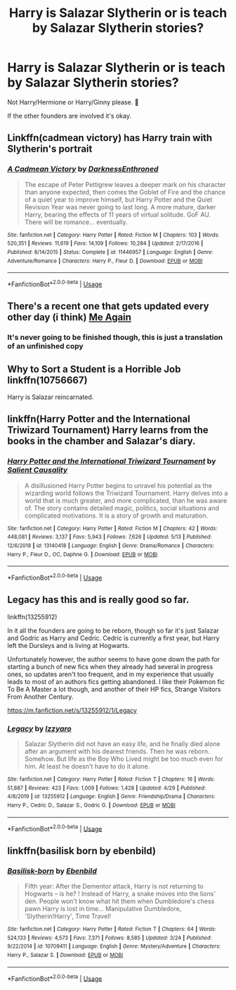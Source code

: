 #+TITLE: Harry is Salazar Slytherin or is teach by Salazar Slytherin stories?

* Harry is Salazar Slytherin or is teach by Salazar Slytherin stories?
:PROPERTIES:
:Author: Im-Bleira
:Score: 3
:DateUnix: 1591904235.0
:DateShort: 2020-Jun-12
:FlairText: Request
:END:
Not Harry/Hermione or Harry/Ginny please. 🥺

If the other founders are involved it's okay.


** Linkffn(cadmean victory) has Harry train with Slytherin's portrait
:PROPERTIES:
:Author: kdbvols
:Score: 2
:DateUnix: 1591906093.0
:DateShort: 2020-Jun-12
:END:

*** [[https://www.fanfiction.net/s/11446957/1/][*/A Cadmean Victory/*]] by [[https://www.fanfiction.net/u/7037477/DarknessEnthroned][/DarknessEnthroned/]]

#+begin_quote
  The escape of Peter Pettigrew leaves a deeper mark on his character than anyone expected, then comes the Goblet of Fire and the chance of a quiet year to improve himself, but Harry Potter and the Quiet Revision Year was never going to last long. A more mature, darker Harry, bearing the effects of 11 years of virtual solitude. GoF AU. There will be romance... eventually.
#+end_quote

^{/Site/:} ^{fanfiction.net} ^{*|*} ^{/Category/:} ^{Harry} ^{Potter} ^{*|*} ^{/Rated/:} ^{Fiction} ^{M} ^{*|*} ^{/Chapters/:} ^{103} ^{*|*} ^{/Words/:} ^{520,351} ^{*|*} ^{/Reviews/:} ^{11,619} ^{*|*} ^{/Favs/:} ^{14,109} ^{*|*} ^{/Follows/:} ^{10,284} ^{*|*} ^{/Updated/:} ^{2/17/2016} ^{*|*} ^{/Published/:} ^{8/14/2015} ^{*|*} ^{/Status/:} ^{Complete} ^{*|*} ^{/id/:} ^{11446957} ^{*|*} ^{/Language/:} ^{English} ^{*|*} ^{/Genre/:} ^{Adventure/Romance} ^{*|*} ^{/Characters/:} ^{Harry} ^{P.,} ^{Fleur} ^{D.} ^{*|*} ^{/Download/:} ^{[[http://www.ff2ebook.com/old/ffn-bot/index.php?id=11446957&source=ff&filetype=epub][EPUB]]} ^{or} ^{[[http://www.ff2ebook.com/old/ffn-bot/index.php?id=11446957&source=ff&filetype=mobi][MOBI]]}

--------------

*FanfictionBot*^{2.0.0-beta} | [[https://github.com/tusing/reddit-ffn-bot/wiki/Usage][Usage]]
:PROPERTIES:
:Author: FanfictionBot
:Score: 2
:DateUnix: 1591906129.0
:DateShort: 2020-Jun-12
:END:


** There's a recent one that gets updated every other day (i think) [[https://archiveofourown.org/works/24287110][Me Again]]
:PROPERTIES:
:Author: bbcavz
:Score: 2
:DateUnix: 1591908701.0
:DateShort: 2020-Jun-12
:END:

*** It's never going to be finished though, this is just a translation of an unfinished copy
:PROPERTIES:
:Author: Electric999999
:Score: 2
:DateUnix: 1592019653.0
:DateShort: 2020-Jun-13
:END:


** Why to Sort a Student is a Horrible Job linkffn(10756667)

Harry is Salazar reincarnated.
:PROPERTIES:
:Author: streakermaximus
:Score: 2
:DateUnix: 1591913775.0
:DateShort: 2020-Jun-12
:END:


** linkffn(Harry Potter and the International Triwizard Tournament) Harry learns from the books in the chamber and Salazar's diary.
:PROPERTIES:
:Author: Nishaven
:Score: 2
:DateUnix: 1591917228.0
:DateShort: 2020-Jun-12
:END:

*** [[https://www.fanfiction.net/s/13140418/1/][*/Harry Potter and the International Triwizard Tournament/*]] by [[https://www.fanfiction.net/u/8729603/Salient-Causality][/Salient Causality/]]

#+begin_quote
  A disillusioned Harry Potter begins to unravel his potential as the wizarding world follows the Triwizard Tournament. Harry delves into a world that is much greater, and more complicated, than he was aware of. The story contains detailed magic, politics, social situations and complicated motivations. It is a story of growth and maturation.
#+end_quote

^{/Site/:} ^{fanfiction.net} ^{*|*} ^{/Category/:} ^{Harry} ^{Potter} ^{*|*} ^{/Rated/:} ^{Fiction} ^{M} ^{*|*} ^{/Chapters/:} ^{42} ^{*|*} ^{/Words/:} ^{448,081} ^{*|*} ^{/Reviews/:} ^{3,137} ^{*|*} ^{/Favs/:} ^{5,943} ^{*|*} ^{/Follows/:} ^{7,626} ^{*|*} ^{/Updated/:} ^{5/13} ^{*|*} ^{/Published/:} ^{12/6/2018} ^{*|*} ^{/id/:} ^{13140418} ^{*|*} ^{/Language/:} ^{English} ^{*|*} ^{/Genre/:} ^{Drama/Romance} ^{*|*} ^{/Characters/:} ^{Harry} ^{P.,} ^{Fleur} ^{D.,} ^{OC,} ^{Daphne} ^{G.} ^{*|*} ^{/Download/:} ^{[[http://www.ff2ebook.com/old/ffn-bot/index.php?id=13140418&source=ff&filetype=epub][EPUB]]} ^{or} ^{[[http://www.ff2ebook.com/old/ffn-bot/index.php?id=13140418&source=ff&filetype=mobi][MOBI]]}

--------------

*FanfictionBot*^{2.0.0-beta} | [[https://github.com/tusing/reddit-ffn-bot/wiki/Usage][Usage]]
:PROPERTIES:
:Author: FanfictionBot
:Score: 2
:DateUnix: 1591917248.0
:DateShort: 2020-Jun-12
:END:


** Legacy has this and is really good so far.

linkffn(13255912)

In it all the founders are going to be reborn, though so far it's just Salazar and Godric as Harry and Cedric. Cedric is currently a first year, but Harry left the Dursleys and is living at Hogwarts.

Unfortunately however, the author seems to have gone down the path for starting a bunch of new fics when they already had several in progress ones, so updates aren't too frequent, and in my experience that usually leads to most of an authors fics getting abandoned. I like their Pokemon fic To Be A Master a lot though, and another of their HP fics, Strange Visitors From Another Century.

[[https://m.fanfiction.net/s/13255912/1/Legacy]]
:PROPERTIES:
:Author: prism1234
:Score: 2
:DateUnix: 1591953781.0
:DateShort: 2020-Jun-12
:END:

*** [[https://www.fanfiction.net/s/13255912/1/][*/Legacy/*]] by [[https://www.fanfiction.net/u/2740971/Izzyaro][/Izzyaro/]]

#+begin_quote
  Salazar Slytherin did not have an easy life, and he finally died alone after an argument with his dearest friends. Then he was reborn. Somehow. But life as the Boy Who Lived might be too much even for him. At least he doesn't have to do it alone.
#+end_quote

^{/Site/:} ^{fanfiction.net} ^{*|*} ^{/Category/:} ^{Harry} ^{Potter} ^{*|*} ^{/Rated/:} ^{Fiction} ^{T} ^{*|*} ^{/Chapters/:} ^{16} ^{*|*} ^{/Words/:} ^{51,887} ^{*|*} ^{/Reviews/:} ^{423} ^{*|*} ^{/Favs/:} ^{1,009} ^{*|*} ^{/Follows/:} ^{1,428} ^{*|*} ^{/Updated/:} ^{4/29} ^{*|*} ^{/Published/:} ^{4/8/2019} ^{*|*} ^{/id/:} ^{13255912} ^{*|*} ^{/Language/:} ^{English} ^{*|*} ^{/Genre/:} ^{Friendship/Drama} ^{*|*} ^{/Characters/:} ^{Harry} ^{P.,} ^{Cedric} ^{D.,} ^{Salazar} ^{S.,} ^{Godric} ^{G.} ^{*|*} ^{/Download/:} ^{[[http://www.ff2ebook.com/old/ffn-bot/index.php?id=13255912&source=ff&filetype=epub][EPUB]]} ^{or} ^{[[http://www.ff2ebook.com/old/ffn-bot/index.php?id=13255912&source=ff&filetype=mobi][MOBI]]}

--------------

*FanfictionBot*^{2.0.0-beta} | [[https://github.com/tusing/reddit-ffn-bot/wiki/Usage][Usage]]
:PROPERTIES:
:Author: FanfictionBot
:Score: 2
:DateUnix: 1591953790.0
:DateShort: 2020-Jun-12
:END:


** linkffn(basilisk born by ebenbild)
:PROPERTIES:
:Author: anontarg
:Score: 1
:DateUnix: 1591969969.0
:DateShort: 2020-Jun-12
:END:

*** [[https://www.fanfiction.net/s/10709411/1/][*/Basilisk-born/*]] by [[https://www.fanfiction.net/u/4707996/Ebenbild][/Ebenbild/]]

#+begin_quote
  Fifth year: After the Dementor attack, Harry is not returning to Hogwarts -- is he? ! Instead of Harry, a snake moves into the lions' den. People won't know what hit them when Dumbledore's chess pawn Harry is lost in time... Manipulative Dumbledore, 'Slytherin!Harry', Time Travel!
#+end_quote

^{/Site/:} ^{fanfiction.net} ^{*|*} ^{/Category/:} ^{Harry} ^{Potter} ^{*|*} ^{/Rated/:} ^{Fiction} ^{T} ^{*|*} ^{/Chapters/:} ^{64} ^{*|*} ^{/Words/:} ^{524,133} ^{*|*} ^{/Reviews/:} ^{4,573} ^{*|*} ^{/Favs/:} ^{7,371} ^{*|*} ^{/Follows/:} ^{8,585} ^{*|*} ^{/Updated/:} ^{3/24} ^{*|*} ^{/Published/:} ^{9/22/2014} ^{*|*} ^{/id/:} ^{10709411} ^{*|*} ^{/Language/:} ^{English} ^{*|*} ^{/Genre/:} ^{Mystery/Adventure} ^{*|*} ^{/Characters/:} ^{Harry} ^{P.,} ^{Salazar} ^{S.} ^{*|*} ^{/Download/:} ^{[[http://www.ff2ebook.com/old/ffn-bot/index.php?id=10709411&source=ff&filetype=epub][EPUB]]} ^{or} ^{[[http://www.ff2ebook.com/old/ffn-bot/index.php?id=10709411&source=ff&filetype=mobi][MOBI]]}

--------------

*FanfictionBot*^{2.0.0-beta} | [[https://github.com/tusing/reddit-ffn-bot/wiki/Usage][Usage]]
:PROPERTIES:
:Author: FanfictionBot
:Score: 2
:DateUnix: 1591969992.0
:DateShort: 2020-Jun-12
:END:
